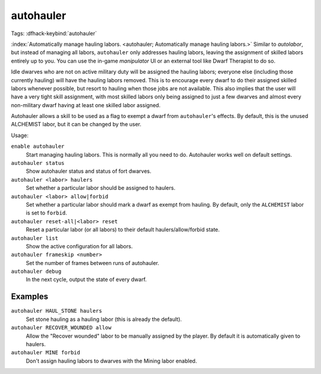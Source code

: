 autohauler
==========
Tags:
:dfhack-keybind:`autohauler`

:index:`Automatically manage hauling labors.
<autohauler; Automatically manage hauling labors.>` Similar to `autolabor`, but
instead of managing all labors, ``autohauler`` only addresses hauling labors,
leaving the assignment of skilled labors entirely up to you. You can use the
in-game `manipulator` UI or an external tool like Dwarf Therapist to do so.

Idle dwarves who are not on active military duty will be assigned the hauling
labors; everyone else (including those currently hauling) will have the hauling
labors removed. This is to encourage every dwarf to do their assigned skilled
labors whenever possible, but resort to hauling when those jobs are not
available. This also implies that the user will have a very tight skill
assignment, with most skilled labors only being assigned to just a few dwarves
and almost every non-military dwarf having at least one skilled labor assigned.

Autohauler allows a skill to be used as a flag to exempt a dwarf from
``autohauler``'s effects. By default, this is the unused ALCHEMIST labor, but it
can be changed by the user.

Usage:

``enable autohauler``
    Start managing hauling labors. This is normally all you need to do.
    Autohauler works well on default settings.
``autohauler status``
    Show autohauler status and status of fort dwarves.
``autohauler <labor> haulers``
    Set whether a particular labor should be assigned to haulers.
``autohauler <labor> allow|forbid``
    Set whether a particular labor should mark a dwarf as exempt from hauling.
    By default, only the ``ALCHEMIST`` labor is set to ``forbid``.
``autohauler reset-all|<labor> reset``
    Reset a particular labor (or all labors) to their default
    haulers/allow/forbid state.
``autohauler list``
    Show the active configuration for all labors.
``autohauler frameskip <number>``
    Set the number of frames between runs of autohauler.
``autohauler debug``
    In the next cycle, output the state of every dwarf.

Examples
--------

``autohauler HAUL_STONE haulers``
    Set stone hauling as a hauling labor (this is already the default).
``autohauler RECOVER_WOUNDED allow``
    Allow the "Recover wounded" labor to be manually assigned by the player. By
    default it is automatically given to haulers.
``autohauler MINE forbid``
    Don't assign hauling labors to dwarves with the Mining labor enabled.
